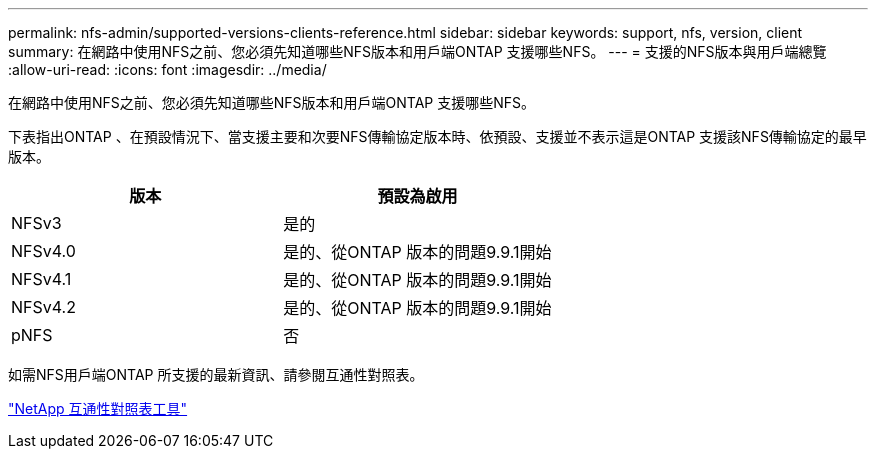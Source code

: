 ---
permalink: nfs-admin/supported-versions-clients-reference.html 
sidebar: sidebar 
keywords: support, nfs, version, client 
summary: 在網路中使用NFS之前、您必須先知道哪些NFS版本和用戶端ONTAP 支援哪些NFS。 
---
= 支援的NFS版本與用戶端總覽
:allow-uri-read: 
:icons: font
:imagesdir: ../media/


[role="lead"]
在網路中使用NFS之前、您必須先知道哪些NFS版本和用戶端ONTAP 支援哪些NFS。

下表指出ONTAP 、在預設情況下、當支援主要和次要NFS傳輸協定版本時、依預設、支援並不表示這是ONTAP 支援該NFS傳輸協定的最早版本。

[cols="2*"]
|===
| 版本 | 預設為啟用 


 a| 
NFSv3
 a| 
是的



 a| 
NFSv4.0
 a| 
是的、從ONTAP 版本的問題9.9.1開始



 a| 
NFSv4.1
 a| 
是的、從ONTAP 版本的問題9.9.1開始



 a| 
NFSv4.2
 a| 
是的、從ONTAP 版本的問題9.9.1開始



 a| 
pNFS
 a| 
否

|===
如需NFS用戶端ONTAP 所支援的最新資訊、請參閱互通性對照表。

https://mysupport.netapp.com/matrix["NetApp 互通性對照表工具"^]
